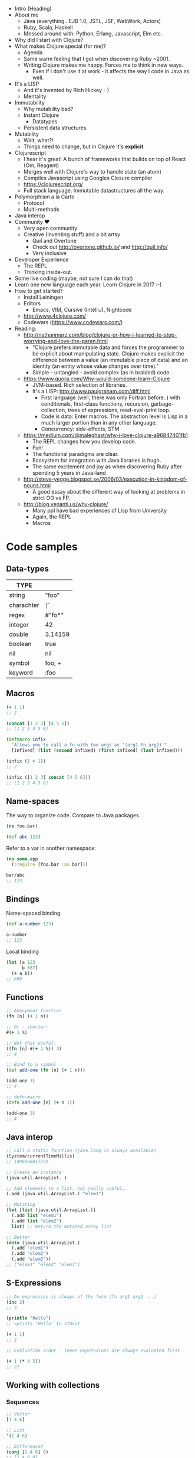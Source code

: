 

- Intro (Heading)
- About me
  - Java (everything.. EJB 1.0, JSTL, JSF, WebWork, Actors)
  - Ruby, Scala, Haskell
  - Messed around with: Python, Erlang, Javascript, Elm etc.
- Why did I start with Clojure?
- What makes Clojure special (for me)?
  - Agenda
  - Same warm feeling that I got when discovering Ruby ~2001.
  - Writing Clojure makes me happy. Forces me to think in new ways.
    - Even if I don't use it at work - it affects the way I code in Java as well.
- It's a LISP
  - And it's invented by Rich Hickey :-)
  - Mentality
- Immutability
  - Why mutability bad?
  - Instant Clojure
    - Datatypes
  - Persistent data structures
- Mutability
  - Wait, what?!
  - Things need to change, but in Clojure it's *explicit*
- Clojurescript
  - I hear it's great! A bunch of frameworks that builds on top of React (Om, Reagent)
  - Merges well with Clojure's way to handle state (an atom)
  - Compiles Javascript using Googles Closure compiler
  - https://clojurescript.org/
  - Full stack language. Immutable datastructures all the way.
- Polymorphism a la Carte
  - Protocol
  - Multi-methods
- Java interop
- Community \hearts
  - Very open community
  - Creative (Inventing stuff) and a bit artsy
    - Quil and Overtone
    - Check out http://overtone.github.io/ and http://quil.info/
    - Very inclusive
- Developer Experience
  - The REPL
  - Thinking inside-out.
- Some live coding (maybe, not sure I can do that)
- Learn one new language each year. Learn Clojure in 2017 :-)
- How to get started?
  - Install Leiningen
  - Editors
    - Emacs, VIM, Cursive (IntelliJ), Nightcode
  - http://www.4clojure.com/
  - Codewars (https://www.codewars.com/)

- Reading:
  - http://nathanmarz.com/blog/clojure-or-how-i-learned-to-stop-worrying-and-love-the-paren.html
    - "Clojure prefers immutable data and forces the programmer to be explicit about manipulating state. Clojure makes explicit the difference between a value (an immutable piece of data) and an identity (an entity whose value changes over time)."
    - Simple - untangled - avoid complex (as in braided) code.
  - https://www.quora.com/Why-would-someone-learn-Clojure
    - JVM-based. Rich selection of libraries.
    - It's a LISP: http://www.paulgraham.com/diff.html
      - First language (well, there was only Fortran before..) with conditionals, first-class functions, recursion, garbage-collection, trees of expressions, read-eval-print loop.
      - Code is data: Enter macros. The abstraction level is Lisp in a much larger portion than in any other language.
      - Concurrency: side-effects, STM
  - https://medium.com/@maleghast/why-i-love-clojure-a96847401fb1
    - The REPL changes how you develop code.
    - Fun!
    - The functional paradigms are clear.
    - Ecosystem for integration with Java libraries is hugh.
    - The same excitement and joy as when discovering Ruby after spending 5 years in Java-land
  - http://steve-yegge.blogspot.se/2006/03/execution-in-kingdom-of-nouns.html
    - A good essay about the different way of looking at problems in strict OO vs FP.
  - http://blog.venanti.us/why-clojure/
    - Many ppl have bad experiences of Lisp from University
    - Again, the REPL
    - Macros
    

* Code samples

** Data-types

| TYPE       |         |
|------------+---------+
| string     | "foo"   |
| charachter | \f      |
| regex      | #"fo*"  |
| integer    | 42      |
| double     | 3.14159 |
| boolean    | true    |
| nil        | nil     |
| symbol     | foo, +  |
| keyword    | :foo    |

** Macros

#+BEGIN_SRC clojure
  (+ 1 1)
  ;; 2

  (concat [1 2 3] [4 5 6])
  ;; (1 2 3 4 5 6)

  (defmacro infix
    "Allows you to call a fn with two args as '(arg1 fn arg2)'"
    [infixed] (list (second infixed) (first infixed) (last infixed)))

  (infix (1 + 1))
  ;; 2

  (infix ([1 2 3] concat [4 5 6]))
  ;; (1 2 3 4 5 6)
#+END_SRC

** Name-spaces

The way to organize code. Compare to Java packages.

#+BEGIN_SRC clojure
(ns foo.bar)

(def abc 123)
#+END_SRC

Refer to a var in another namespace:

#+BEGIN_SRC clojure
(ns some.app
  (:require [foo.bar :as bar]))

bar/abc
;; 123
#+END_SRC

** Bindings

Name-spaced binding

#+BEGIN_SRC clojure
(def a-number 123)

a-number
;; 123
#+END_SRC

Local binding

#+BEGIN_SRC clojure
  (let [a 123
        b 567]
    (+ a b))
  ;; 690
#+END_SRC

** Functions

#+BEGIN_SRC clojure
  ;; Anonymous function
  (fn [n] (+ 1 n))

  ;; Or - shorter:
  #(+ 1 %)

  ;; Not that useful:
  ((fn [n] #(+ 1 %)) 3)
  ;; 4

  ;; Bind to a symbol
  (def add-one (fn [n] (+ 1 n)))

  (add-one 3)
  ;; 4

  ;; defn-macro
  (defn add-one [n] (+ n 1))

  (add-one 3)
  ;; 4
#+END_SRC

** Java interop

#+BEGIN_SRC clojure
  ;; Call a static function (java.lang is always available)
  (System/currentTimeMillis)
  ;; 1496866017229

  ;; Create an instance
  (java.util.ArrayList. )

  ;; Add elements to a list, not really useful..
  (.add (java.util.ArrayList.) "elem1")

  ;; Mutating
  (let [list (java.util.ArrayList.)]
    (.add list "elem1")
    (.add list "elem2")
    list) ;; Return the mutated array list

  ;; Better
  (doto (java.util.ArrayList.)
    (.add "elem1")
    (.add "elem2")
    (.add "elem3"))
  ;; ["elem1" "elem2" "elem3"]
#+END_SRC

** S-Expressions

#+BEGIN_SRC clojure
;; An expression is always of the form (fn arg1 arg2 ...)
(inc 2)
;; 3

(println "Hello")
;; <prints 'Hello' to stdout

(+ 1 1)
;; 2

;; Evaluation order - inner expressions are always evaluated first

(+ 1 (* 4 5))
;; 21
#+END_SRC

** Working with collections

*** Sequences

#+BEGIN_SRC clojure
;; Vector
[1 4 6]

;; List
'(1 4 6)

;; Difference?
(conj [1 4 6] 8)
;; [1 4 6 8]
(conj '(1 4 6) 8)
;; (8 1 4 6)
#+END_SRC

*** Maps

The bread and butter!

#+BEGIN_SRC clojure
  (def record {:album "Blunderbuss"
               :artist "Jack White"
               :released 2013})

  (get record :artist)
  ;; "Jack White"

  (:album record)
  ;; "Blunderbuss"

  (assoc record :tracks 13)
  ;; {:album "Blunderbuss" :artist "Jack White" :released 2013 :tracks 13}

  (update record :released inc)
  ;; {:album "Blunderbuss" :artist "Jack White" :released 2014 :tracks 13}

#+END_SRC

*** Sets

#+BEGIN_SRC clojure
  (def a-set #{:a :b :c})

  (conj a-set :b)
  ;; #{:a :b :c}
  (conj a-set :k)
  ;; #{:a :b :c :k}

  (contains? a-set :a)
  ;; true

  (a-set :b)
  ;; :b
#+END_SRC

*** Map-ing values

#+BEGIN_SRC clojure
(def coll ["a" "bbb" "cccc"])

(map #(count %) coll)
;; (1 3 4)

;; Or shorter
(map count coll)
#+END_SRC

*** Filtering

#+BEGIN_SRC clojure
  (def coll [1 2 3 4])

  (filter odd? coll)
  ;; (1 3)
#+END_SRC

*** Reduce

#+BEGIN_SRC clojure
  (def numbers [1 2 3 4 5])

  (reduce + 0 numbers)
  ;; 15
#+END_SRC

*** Composing

#+BEGIN_SRC clojure
  (def people [{:age 12 :name "Nisse"}
               {:age 45 :name "Klas"}
               {:age 4 :name "Teo"}
               {:age 21 :name "Micke"}])

  ;; Find names of all underage persons
  (map :name
       (filter #(< (:age %) 18) people))

  ;; Or maybe more readable with the thread-macro
  (->> people
      (filter #(< (:age %) 18))
      (map :name))
  ;; ("Nisse" "Teo")
#+END_SRC

** State!

*** Atoms

An atom is a reference to a mutable *value*. Can only be updated with very explicit semantics.

#+BEGIN_SRC clojure
(def state (atom 0))

;; Dereference an atom
@state
;; 0

;; Update a value
(swap! state inc)
;; 1

@state
;; 1
#+END_SRC

Validate an atom

#+BEGIN_SRC clojure
(def state (atom 1 :validator pos?))

(swap! state dec)
;; IllegalStateException
#+END_SRC

*** Refs

STM - Software Transactional Memory

#+BEGIN_SRC clojure
  (def count-ref (ref 0))
  (def entries-ref (ref []))

  (dosync
   (alter entries-ref conj "yellow")
   (alter count-ref inc))

  @count-ref
  ;; 1
  @entries-ref
  ;; ["yellow"]
#+END_SRC


* ( Clojure )

- "LEARN at least one new language every year."
- It will change the way you think

* Yes, but why *Clojure*?

  - It's a LISP!
  - Most other main-stream languages are "same same, but different"
  - Forces you to exercise new areas of the brain
    
* Quick history

  - LISP - McCarthy 1958
    - "Lots of Irritating Superfluous Parentheses"
  - Created by Rich Hickey *year*
  - Go here. Read and view everything.
    - https://github.com/tallesl/Rich-Hickey-fanclub

* Why is clojure so exciting (for me)?

- 

* Quick introduction

  - The *simplest* language of them all
    - Simple made easy: Rich Hickey https://www.youtube.com/watch?v=rI8tNMsozo0
    - "Simplicity is prerequisite for reliability -- Edsger Dijkstra"
  - Data types (literals, yay)
  - Defining bindings
  - Functions
  - Philosophy
    - ""It is better to have 100 functions operate on one data structure than 10 functions on 10 data structures." —Alan Perlis
    - Compare this two how normal OO programs deal with this
    - Everything is a typed class. How do you reuse and compose functions on those types?
    - Everything is a Hash.

But - the parenthesis?

#+BEGIN_SRC clojure
(. (. person getAddress) getZipCode) ;; 4
(.. person getAddress getZipCode) ;; 2
#+END_SRC

#+BEGIN_SRC java
person.getAddress().getZipCode(); // 4
#+END_SRC

* Datatypes

| type       | example | in java                 |
|------------+---------+-------------------------|
| string     | "foo"   | String                  |
| charachter | \f      | Charachter              |
| regex      | #"fo*"  | Pattern                 |
| integer    | 42      | Integer/Long/BigInteger |
| double     | 3.14159 | Double/BigDecimal       |
| boolean    | true    | Boolean                 |
| nil        | nil     | null                    |
| symbol     | foo, +  | N/A                     |
| keyword    | :foo    | N/A                     |

* State?

STATE is only *changed* in well-defined places.
Atoms, Agents and Refs

* Immutability

"Mutable shared state is the root to all evil" -- Dale Schumacher
By default everything is immutable. 
Persistent data-structures

* Why is mutability bad/hard

- "In which state is my object?"
- When did it change?
- Who changed it?
- Add threads to the  mix and presto: Mayhem!
- "The value of values" (Rich Hickey) https://www.youtube.com/watch?v=-6BsiVyC1kM

* Macros

Invent your own language.
Play by your rules.

* Java Interop

* Javascript Interop

* DEVELOPER Experience

  - The REPL - oh joy!
  - 



